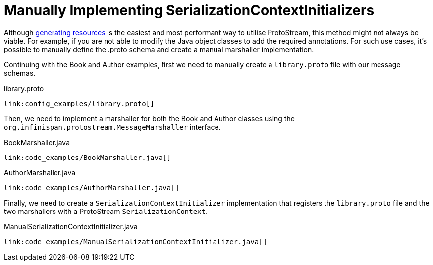 [id="manually-implementing-serializationcontextinitializers_{context}"]
= Manually Implementing SerializationContextInitializers

Although link:#generating_proto_marshallers[generating resources] is the easiest and most performant way to utilise
ProtoStream, this method might not always be viable. For example, if you are not able to modify the Java object classes
to add the required annotations. For such use cases, it's possible to manually define the .proto schema and create a manual
marshaller implementation.

Continuing with the Book and Author examples, first we need to manually create a `library.proto` file with our message
schemas.

.library.proto
[source,proto]
----
link:config_examples/library.proto[]
----

Then, we need to implement a marshaller for both the Book and Author classes using the `org.infinispan.protostream.MessageMarshaller`
interface.

.BookMarshaller.java
[source,java]
----
link:code_examples/BookMarshaller.java[]
----

.AuthorMarshaller.java
[source,java]
----
link:code_examples/AuthorMarshaller.java[]
----

Finally, we need to create a `SerializationContextInitializer` implementation that registers the `library.proto` file
and the two marshallers with a ProtoStream `SerializationContext`.

.ManualSerializationContextInitializer.java
[source,java]
----
link:code_examples/ManualSerializationContextInitializer.java[]
----